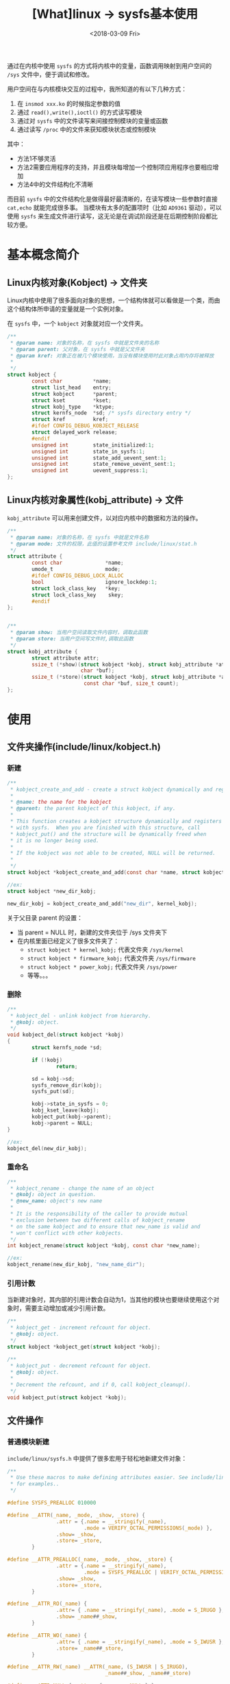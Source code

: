 #+TITLE: [What]linux -> sysfs基本使用
#+DATE:  <2018-03-09 Fri> 
#+TAGS: kernel
#+LAYOUT: post 
#+CATEGORIES: linux, kernel, sysfs
#+NAME: <linux_kernel_sysfs_tutorial.org>
#+OPTIONS: ^:nil 
#+OPTIONS: ^:{}

通过在内核中使用 =sysfs= 的方式将内核中的变量，函数调用映射到用户空间的 =/sys= 文件中，便于调试和修改。
#+BEGIN_HTML
<!--more-->
#+END_HTML
用户空间在与内核模块交互的过程中，我所知道的有以下几种方式：
1. 在 =insmod xxx.ko= 的时候指定参数的值
2. 通过 =read(),write(),ioctl()= 的方式读写模块
3. 通过对 =sysfs= 中的文件读写来间接控制模块的变量或函数
4. 通过读写 =/proc= 中的文件来获知模块状态或控制模块


其中：
- 方法1不够灵活
- 方法2需要应用程序的支持，并且模块每增加一个控制项应用程序也要相应增加
- 方法4中的文件结构化不清晰

而目前 =sysfs= 中的文件结构化是做得最好最清晰的，在读写模块一些参数时直接 =cat,echo= 就能完成很多事。
当模块有太多的配置项时（比如 =AD9361= 驱动），可以使用 =sysfs= 来生成文件进行读写，这无论是在调试阶段还是在后期控制阶段都比较方便。

* 基本概念简介
** Linux内核对象(Kobject) -> 文件夹
Linux内核中使用了很多面向对象的思想，一个结构体就可以看做是一个类，而由这个结构体所申请的变量就是一个实例对象。

在 =sysfs= 中，一个 =kobject= 对象就对应一个文件夹。
#+BEGIN_SRC c
/**
 ,* @param name: 对象的名称，在 sysfs 中就是文件夹的名称
 ,* @param parent: 父对象，在 sysfs 中就是父文件夹
 ,* @param kref: 对象正在被几个模块使用，当没有模块使用时此对象占用内存将被释放
 ,* 
 ,*/
struct kobject {
        const char          *name;
        struct list_head    entry;
        struct kobject      *parent;
        struct kset         *kset;
        struct kobj_type    *ktype;
        struct kernfs_node  *sd; /* sysfs directory entry */
        struct kref         kref;
        #ifdef CONFIG_DEBUG_KOBJECT_RELEASE
        struct delayed_work release;
        #endif
        unsigned int        state_initialized:1;
        unsigned int        state_in_sysfs:1;
        unsigned int        state_add_uevent_sent:1;
        unsigned int        state_remove_uevent_sent:1;
        unsigned int        uevent_suppress:1;
};
#+END_SRC
** Linux内核对象属性(kobj_attribute) -> 文件
=kobj_attribute= 可以用来创建文件，以对应内核中的数据和方法的操作。
#+BEGIN_SRC c
/**
 ,* @param name: 对象的名称，在 sysfs 中就是文件名称
 ,* @param mode: 文件的权限，此值的设置参考文件 include/linux/stat.h
 ,*/
struct attribute {
        const char              *name;
        umode_t                 mode;
        #ifdef CONFIG_DEBUG_LOCK_ALLOC
        bool                    ignore_lockdep:1;
        struct lock_class_key   *key;
        struct lock_class_key    skey;
        #endif
};


/**
 ,* @param show: 当用户空间读取文件内容时，调取此函数
 ,* @param store: 当用户空间写文件时,调取此函数
 ,*/
struct kobj_attribute {
        struct attribute attr;
        ssize_t (*show)(struct kobject *kobj, struct kobj_attribute *attr,
                        char *buf);
        ssize_t (*store)(struct kobject *kobj, struct kobj_attribute *attr,
                         const char *buf, size_t count);
};
#+END_SRC




* 使用
** 文件夹操作(include/linux/kobject.h)
*** 新建
#+BEGIN_SRC c
/**
 ,* kobject_create_and_add - create a struct kobject dynamically and register it with sysfs
 ,*
 ,* @name: the name for the kobject
 ,* @parent: the parent kobject of this kobject, if any.
 ,*
 ,* This function creates a kobject structure dynamically and registers it
 ,* with sysfs.  When you are finished with this structure, call
 ,* kobject_put() and the structure will be dynamically freed when
 ,* it is no longer being used.
 ,*
 ,* If the kobject was not able to be created, NULL will be returned.
 ,*
 ,*/
struct kobject *kobject_create_and_add(const char *name, struct kobject *parent);

//ex:
struct kobject *new_dir_kobj;

new_dir_kobj = kobject_create_and_add("new_dir", kernel_kobj);
#+END_SRC
关于父目录 parent 的设置：
- 当 parent = NULL 时，新建的文件夹位于 /sys 文件夹下
- 在内核里面已经定义了很多文件夹了：
  + =struct kobject * kernel_kobj;= 代表文件夹 =/sys/kernel= 
  + =struct kobject * firmware_kobj;= 代表文件夹 =/sys/firmware=
  + =struct kobject * power_kobj;= 代表文件夹 =/sys/power=
  + 等等。。。
*** 删除
#+BEGIN_SRC c
/**
 ,* kobject_del - unlink kobject from hierarchy.
 ,* @kobj: object.
 ,*/
void kobject_del(struct kobject *kobj)
{
        struct kernfs_node *sd;

        if (!kobj)
                return;

        sd = kobj->sd;
        sysfs_remove_dir(kobj);
        sysfs_put(sd);

        kobj->state_in_sysfs = 0;
        kobj_kset_leave(kobj);
        kobject_put(kobj->parent);
        kobj->parent = NULL;
}

//ex:
kobject_del(new_dir_kobj);
#+END_SRC
*** 重命名
#+BEGIN_SRC c
/**
 ,* kobject_rename - change the name of an object
 ,* @kobj: object in question.
 ,* @new_name: object's new name
 ,*
 ,* It is the responsibility of the caller to provide mutual
 ,* exclusion between two different calls of kobject_rename
 ,* on the same kobject and to ensure that new_name is valid and
 ,* won't conflict with other kobjects.
 ,*/
int kobject_rename(struct kobject *kobj, const char *new_name);

//ex:
kobject_rename(new_dir_kobj, "new_name_dir");
#+END_SRC
*** 引用计数
当新建对象时，其内部的引用计数会自动为1，当其他的模块也要继续使用这个对象时，需要主动增加或减少引用计数。
#+BEGIN_SRC c
/**
 ,* kobject_get - increment refcount for object.
 ,* @kobj: object.
 ,*/
struct kobject *kobject_get(struct kobject *kobj);

/**
 ,* kobject_put - decrement refcount for object.
 ,* @kobj: object.
 ,*
 ,* Decrement the refcount, and if 0, call kobject_cleanup().
 ,*/
void kobject_put(struct kobject *kobj);
#+END_SRC
** 文件操作
*** 普通模块新建
=include/linux/sysfs.h= 中提供了很多宏用于轻松地新建文件对象：
#+BEGIN_SRC c
/**
 ,* Use these macros to make defining attributes easier. See include/linux/device.h
 ,* for examples..
 ,*/

#define SYSFS_PREALLOC 010000

#define __ATTR(_name, _mode, _show, _store) {                                        \
                .attr = {.name = __stringify(_name),                                 \
                         .mode = VERIFY_OCTAL_PERMISSIONS(_mode) },                  \
                .show= _show,                                                        \
                .store= _store,                                                      \
        }

#define __ATTR_PREALLOC(_name, _mode, _show, _store) {                               \
                .attr = {.name = __stringify(_name),                                 \
                         .mode = SYSFS_PREALLOC | VERIFY_OCTAL_PERMISSIONS(_mode) }, \
                .show= _show,                                                        \
                .store= _store,                                                      \
        }

#define __ATTR_RO(_name) {                                                           \
                .attr= { .name = __stringify(_name), .mode = S_IRUGO },              \
                .show= _name##_show,                                                 \
        }

#define __ATTR_WO(_name) {                                                           \
                .attr= { .name = __stringify(_name), .mode = S_IWUSR },              \
                .store= _name##_store,                                               \
        }

#define __ATTR_RW(_name) __ATTR(_name, (S_IWUSR | S_IRUGO),                          \
                                _name##_show, _name##_store)

#define __ATTR_NULL { .attr = { .name = NULL } }

#ifdef CONFIG_DEBUG_LOCK_ALLOC
#define __ATTR_IGNORE_LOCKDEP(_name, _mode, _show, _store) {                         \
                .attr = {.name = __stringify(_name), .mode = _mode,                  \
                         .ignore_lockdep = true },                                   \
                .show= _show,                                                        \
                .store= _store,                                                      \
        }
#else
#define __ATTR_IGNORE_LOCKDEP__ATTR
#endif

#define __ATTRIBUTE_GROUPS(_name)                                                    \
        static const struct attribute_group *_name##_groups[] = {                    \
                &_name##_group,                                                      \
                NULL,                                                                \
        }

#define ATTRIBUTE_GROUPS(_name)                                                      \
        static const struct attribute_group _name##_group = {                        \
                .attrs = _name##_attrs,                                              \
        };                                                                           \
        __ATTRIBUTE_GROUPS(_name)
#+END_SRC

#+BEGIN_SRC c
//读写
static ssize_t hello_show(struct kobject *kobj, struct kobj_attribute *attr, char *buf)
{
        return sprintf(buf, "Hello world");
}

static ssize_t hello_store(struct kobject *kobj, struct kobj_attribute *attr, const char *buf, size_t count)
{
        //读取数据

        return count;
}

//新建一个文件对象
struct kobj_attribute hello_attrs = __ATTR_RW(hello);

//新建组
ATTRIBUTE_GROUPS(hello);

sysfs_create_group(new_dir_kobj, hello_groups);
#+END_SRC
** 在驱动中的操作(include/linux/device.h)
驱动在加载的时候Linux就会自动的为其新建了文件夹，所以驱动仅仅需要增加文件即可。
#+BEGIN_SRC c
#define DRIVER_ATTR(_name, _mode, _show, _store) \
        struct driver_attribute driver_attr_##_name = __ATTR(_name, _mode, _show, _store)
#define DRIVER_ATTR_RW(_name) \
        struct driver_attribute driver_attr_##_name = __ATTR_RW(_name)
#define DRIVER_ATTR_RO(_name) \
        struct driver_attribute driver_attr_##_name = __ATTR_RO(_name)
#define DRIVER_ATTR_WO(_name) \
        struct driver_attribute driver_attr_##_name = __ATTR_WO(_name)

/**
 ,* device_create_file - create sysfs attribute file for device.
 ,* @dev: device.
 ,* @attr: device attribute descriptor.
 ,*/
int device_create_file(struct device *dev,
                       const struct device_attribute *attr);
/**
 ,* device_remove_file - remove sysfs attribute file.
 ,* @dev: device.
 ,* @attr: device attribute descriptor.
 ,*/
void device_remove_file(struct device *dev,
                        const struct device_attribute *attr);
#+END_SRC

